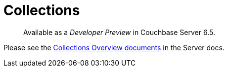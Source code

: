 = Collections
:description: pass:q[Available as a _Developer Preview_ in Couchbase Server 6.5.]

[abstract]
{description}



Please see the xref:6.5@server:developer-preview:collections/collections-overview.adoc[Collections Overview documents] in the Server docs.

